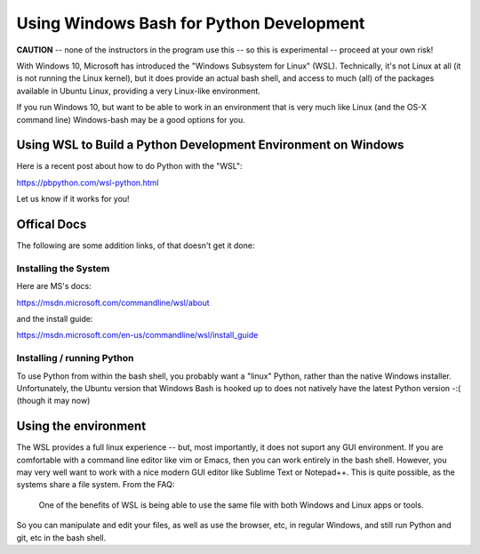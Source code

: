 .. _windows_bash:

*****************************************
Using Windows Bash for Python Development
*****************************************

**CAUTION** -- none of the instructors in the program use this -- so this is experimental -- proceed at your own risk!

With Windows 10, Microsoft has introduced the "Windows Subsystem for Linux" (WSL). Technically, it's not Linux at all (it is not running the Linux kernel), but it does provide an actual bash shell, and access to much (all) of the packages available in Ubuntu Linux, providing a very Linux-like environment.

If you run Windows 10, but want to be able to work in an environment that is very much like Linux (and the OS-X command line) Windows-bash may be a good options for you.

Using WSL to Build a Python Development Environment on Windows
==============================================================

Here is a recent post about how to do Python with the "WSL":

https://pbpython.com/wsl-python.html

Let us know if it works for you!


Offical Docs
============

The following are some addition links, of that doesn't get it done:


Installing the System
---------------------

Here are MS's docs:

https://msdn.microsoft.com/commandline/wsl/about

and the install guide:

https://msdn.microsoft.com/en-us/commandline/wsl/install_guide


Installing / running Python
---------------------------

To use Python from within the bash shell, you probably want a "linux" Python, rather than the native Windows installer. Unfortunately, the Ubuntu version that Windows Bash is hooked up to does not natively have the latest Python version -:( (though it may now)

Using the environment
=====================

The WSL provides a full linux experience -- but, most importantly, it does not suport any GUI environment. If you are comfortable with a command line editor like vim or Emacs, then you can work entirely in the bash shell. However, you may very well want to work with a nice modern GUI editor like Sublime Text or Notepad++. This is quite possible, as the systems share a file system. From the FAQ:

  One of the benefits of WSL is being able to use the same file with both Windows and Linux apps or tools.

So you can manipulate and edit your files, as well as use the browser, etc, in regular Windows, and still run Python and git, etc in the bash shell.
